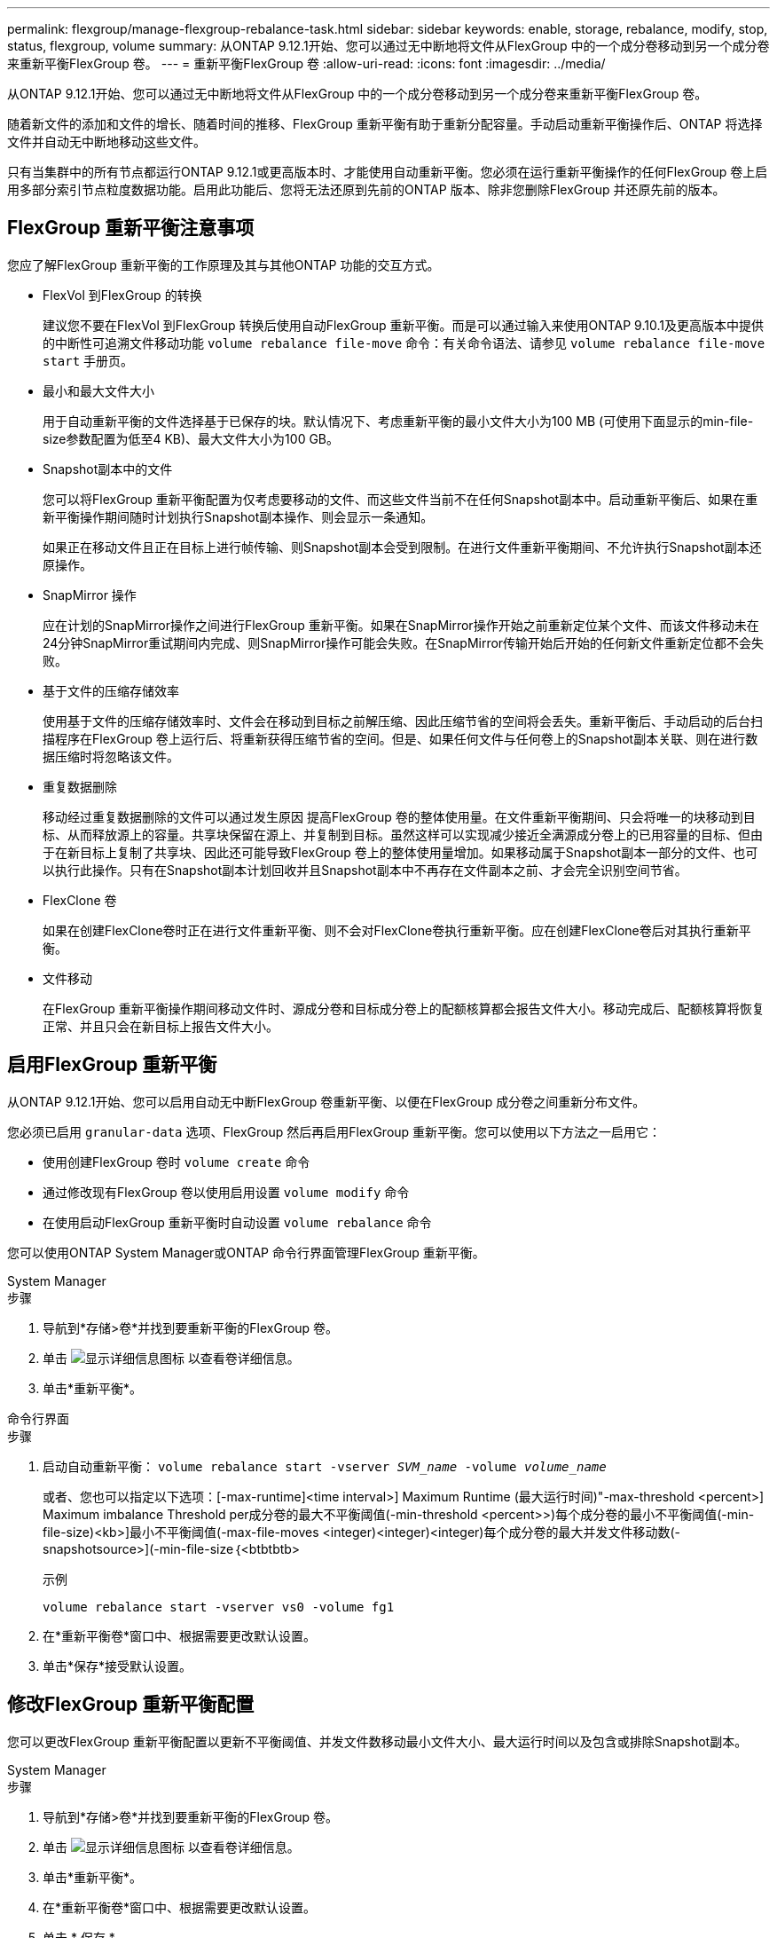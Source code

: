 ---
permalink: flexgroup/manage-flexgroup-rebalance-task.html 
sidebar: sidebar 
keywords: enable, storage, rebalance, modify, stop, status, flexgroup, volume 
summary: 从ONTAP 9.12.1开始、您可以通过无中断地将文件从FlexGroup 中的一个成分卷移动到另一个成分卷来重新平衡FlexGroup 卷。 
---
= 重新平衡FlexGroup 卷
:allow-uri-read: 
:icons: font
:imagesdir: ../media/


[role="lead"]
从ONTAP 9.12.1开始、您可以通过无中断地将文件从FlexGroup 中的一个成分卷移动到另一个成分卷来重新平衡FlexGroup 卷。

随着新文件的添加和文件的增长、随着时间的推移、FlexGroup 重新平衡有助于重新分配容量。手动启动重新平衡操作后、ONTAP 将选择文件并自动无中断地移动这些文件。

只有当集群中的所有节点都运行ONTAP 9.12.1或更高版本时、才能使用自动重新平衡。您必须在运行重新平衡操作的任何FlexGroup 卷上启用多部分索引节点粒度数据功能。启用此功能后、您将无法还原到先前的ONTAP 版本、除非您删除FlexGroup 并还原先前的版本。



== FlexGroup 重新平衡注意事项

您应了解FlexGroup 重新平衡的工作原理及其与其他ONTAP 功能的交互方式。

* FlexVol 到FlexGroup 的转换
+
建议您不要在FlexVol 到FlexGroup 转换后使用自动FlexGroup 重新平衡。而是可以通过输入来使用ONTAP 9.10.1及更高版本中提供的中断性可追溯文件移动功能 `volume rebalance file-move` 命令：有关命令语法、请参见 `volume rebalance file-move start` 手册页。

* 最小和最大文件大小
+
用于自动重新平衡的文件选择基于已保存的块。默认情况下、考虑重新平衡的最小文件大小为100 MB (可使用下面显示的min-file-size参数配置为低至4 KB)、最大文件大小为100 GB。

* Snapshot副本中的文件
+
您可以将FlexGroup 重新平衡配置为仅考虑要移动的文件、而这些文件当前不在任何Snapshot副本中。启动重新平衡后、如果在重新平衡操作期间随时计划执行Snapshot副本操作、则会显示一条通知。

+
如果正在移动文件且正在目标上进行帧传输、则Snapshot副本会受到限制。在进行文件重新平衡期间、不允许执行Snapshot副本还原操作。

* SnapMirror 操作
+
应在计划的SnapMirror操作之间进行FlexGroup 重新平衡。如果在SnapMirror操作开始之前重新定位某个文件、而该文件移动未在24分钟SnapMirror重试期间内完成、则SnapMirror操作可能会失败。在SnapMirror传输开始后开始的任何新文件重新定位都不会失败。

* 基于文件的压缩存储效率
+
使用基于文件的压缩存储效率时、文件会在移动到目标之前解压缩、因此压缩节省的空间将会丢失。重新平衡后、手动启动的后台扫描程序在FlexGroup 卷上运行后、将重新获得压缩节省的空间。但是、如果任何文件与任何卷上的Snapshot副本关联、则在进行数据压缩时将忽略该文件。

* 重复数据删除
+
移动经过重复数据删除的文件可以通过发生原因 提高FlexGroup 卷的整体使用量。在文件重新平衡期间、只会将唯一的块移动到目标、从而释放源上的容量。共享块保留在源上、并复制到目标。虽然这样可以实现减少接近全满源成分卷上的已用容量的目标、但由于在新目标上复制了共享块、因此还可能导致FlexGroup 卷上的整体使用量增加。如果移动属于Snapshot副本一部分的文件、也可以执行此操作。只有在Snapshot副本计划回收并且Snapshot副本中不再存在文件副本之前、才会完全识别空间节省。

* FlexClone 卷
+
如果在创建FlexClone卷时正在进行文件重新平衡、则不会对FlexClone卷执行重新平衡。应在创建FlexClone卷后对其执行重新平衡。

* 文件移动
+
在FlexGroup 重新平衡操作期间移动文件时、源成分卷和目标成分卷上的配额核算都会报告文件大小。移动完成后、配额核算将恢复正常、并且只会在新目标上报告文件大小。





== 启用FlexGroup 重新平衡

从ONTAP 9.12.1开始、您可以启用自动无中断FlexGroup 卷重新平衡、以便在FlexGroup 成分卷之间重新分布文件。

您必须已启用 `granular-data` 选项、FlexGroup 然后再启用FlexGroup 重新平衡。您可以使用以下方法之一启用它：

* 使用创建FlexGroup 卷时 `volume create` 命令
* 通过修改现有FlexGroup 卷以使用启用设置 `volume modify` 命令
* 在使用启动FlexGroup 重新平衡时自动设置 `volume rebalance` 命令


您可以使用ONTAP System Manager或ONTAP 命令行界面管理FlexGroup 重新平衡。

[role="tabbed-block"]
====
.System Manager
--
.步骤
. 导航到*存储>卷*并找到要重新平衡的FlexGroup 卷。
. 单击 image:icon_dropdown_arrow.gif["显示详细信息图标"] 以查看卷详细信息。
. 单击*重新平衡*。


--
.命令行界面
--
.步骤
. 启动自动重新平衡： `volume rebalance start -vserver _SVM_name_ -volume _volume_name_`
+
或者、您也可以指定以下选项：[-max-runtime]<time interval>] Maximum Runtime (最大运行时间)"-max-threshold <percent>] Maximum imbalance Threshold per成分卷的最大不平衡阈值(-min-threshold <percent>>)每个成分卷的最小不平衡阈值(-min-file-size)<kb>]最小不平衡阈值(-max-file-moves <integer)<integer)<integer)每个成分卷的最大并发文件移动数(-snapshotsource>](-min-file-size｛<btbtbtb>

+
示例

+
[listing]
----
volume rebalance start -vserver vs0 -volume fg1
----
. 在*重新平衡卷*窗口中、根据需要更改默认设置。
. 单击*保存*接受默认设置。


--
====


== 修改FlexGroup 重新平衡配置

您可以更改FlexGroup 重新平衡配置以更新不平衡阈值、并发文件数移动最小文件大小、最大运行时间以及包含或排除Snapshot副本。

[role="tabbed-block"]
====
.System Manager
--
.步骤
. 导航到*存储>卷*并找到要重新平衡的FlexGroup 卷。
. 单击 image:icon_dropdown_arrow.gif["显示详细信息图标"] 以查看卷详细信息。
. 单击*重新平衡*。
. 在*重新平衡卷*窗口中、根据需要更改默认设置。
. 单击 * 保存 * 。


--
.命令行界面
--
.步骤
. 修改自动重新平衡： `volume rebalance modify -vserver _SVM_name_ -volume _volume_name_`
+
您可以指定以下一个或多个选项：[-max-runtime]<时间间隔>>最大运行时间"-max-threshold <percent>]每个成分卷的最大不平衡阈值"-min-threshold <percent>]每个成分卷的最小不平衡阈值"-max-file-moves <inte整 数>]每个成分卷的最大并发文件移动次数"-min-file-size｛<integer｝｛tb>]%文件大小｛nbtbtbsource>*｝排除文件中的最大不平衡阈值



--
====


== 停止FlexGroup 重新平衡

启用FlexGroup 重新平衡后、您可以随时将其停止。

[role="tabbed-block"]
====
.System Manager
--
.步骤
. 导航到*存储>卷*并找到FlexGroup 卷。
. 单击 image:icon_dropdown_arrow.gif["显示详细信息图标"] 以查看卷详细信息。
. 单击*停止重新平衡*。


--
.命令行界面
--
.步骤
. 停止FlexGroup 重新平衡： `volume rebalance stop -vserver _SVM_name_ -volume _volume_name_`


--
====


== 查看FlexGroup 重新平衡状态

您可以显示有关FlexGroup 重新平衡操作、FlexGroup 重新平衡配置、重新平衡操作时间以及重新平衡实例详细信息的状态。

[role="tabbed-block"]
====
.System Manager
--
.步骤
. 导航到*存储>卷*并找到FlexGroup 卷。
. 单击 image:icon_dropdown_arrow.gif["显示详细信息图标"] 以查看FlexGroup 详细信息。
. 详细信息窗格底部附近会显示* FlexGroup Balance Status*。
. 要查看有关上次重新平衡操作的信息、请单击*上次卷重新平衡状态*。


--
.命令行界面
--
.步骤
. 查看FlexGroup 重新平衡操作的状态： `volume rebalance show`
+
重新平衡状态示例：

+
[listing]
----
> volume rebalance show
Vserver: vs0
                                                        Target     Imbalance
Volume       State                  Total      Used     Used       Size     %
------------ ------------------ --------- --------- --------- --------- -----
fg1          idle                     4GB   115.3MB         -       8KB    0%
----
+
重新平衡配置详细信息的示例：

+
[listing]
----
> volume rebalance show -config
Vserver: vs0
                    Max            Threshold         Max          Min          Exclude
Volume              Runtime        Min     Max       File Moves   File Size    Snapshot
---------------     ------------   -----   -----     ----------   ---------    ---------
fg1                 6h0m0s         5%      20%          25          4KB          true
----
+
重新平衡时间详细信息的示例：

+
[listing]
----
> volume rebalance show -time
Vserver: vs0
Volume               Start Time                    Runtime        Max Runtime
----------------     -------------------------     -----------    -----------
fg1                  Wed Jul 20 16:06:11 2022      0h1m16s        6h0m0s
----
+
重新平衡实例详细信息的示例：

+
[listing]
----
    > volume rebalance show -instance
    Vserver Name: vs0
    Volume Name: fg1
    Is Constituent: false
    Rebalance State: idle
    Rebalance Notice Messages: -
    Total Size: 4GB
    AFS Used Size: 115.3MB
    Constituent Target Used Size: -
    Imbalance Size: 8KB
    Imbalance Percentage: 0%
    Moved Data Size: -
    Maximum Constituent Imbalance Percentage: 1%
    Rebalance Start Time: Wed Jul 20 16:06:11 2022
    Rebalance Stop Time: -
    Rebalance Runtime: 0h1m32s
    Rebalance Maximum Runtime: 6h0m0s
    Maximum Imbalance Threshold per Constituent: 20%
    Minimum Imbalance Threshold per Constituent: 5%
    Maximum Concurrent File Moves per Constituent: 25
    Minimum File Size: 4KB
    Exclude Files Stuck in Snapshot Copies: true
----


--
====